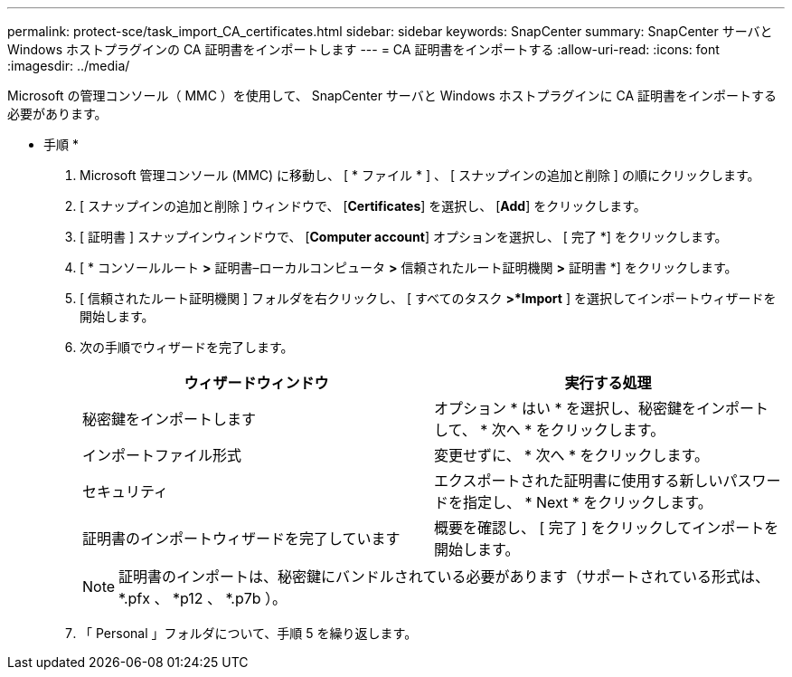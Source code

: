 ---
permalink: protect-sce/task_import_CA_certificates.html 
sidebar: sidebar 
keywords: SnapCenter 
summary: SnapCenter サーバと Windows ホストプラグインの CA 証明書をインポートします 
---
= CA 証明書をインポートする
:allow-uri-read: 
:icons: font
:imagesdir: ../media/


Microsoft の管理コンソール（ MMC ）を使用して、 SnapCenter サーバと Windows ホストプラグインに CA 証明書をインポートする必要があります。

* 手順 *

. Microsoft 管理コンソール (MMC) に移動し、 [ * ファイル * ] 、 [ スナップインの追加と削除 ] の順にクリックします。
. [ スナップインの追加と削除 ] ウィンドウで、 [*Certificates*] を選択し、 [*Add*] をクリックします。
. [ 証明書 ] スナップインウィンドウで、 [*Computer account*] オプションを選択し、 [ 完了 *] をクリックします。
. [ * コンソールルート *>* 証明書–ローカルコンピュータ *>* 信頼されたルート証明機関 *>* 証明書 *] をクリックします。
. [ 信頼されたルート証明機関 ] フォルダを右クリックし、 [ すべてのタスク *>*Import* ] を選択してインポートウィザードを開始します。
. 次の手順でウィザードを完了します。
+
|===
| ウィザードウィンドウ | 実行する処理 


 a| 
秘密鍵をインポートします
 a| 
オプション * はい * を選択し、秘密鍵をインポートして、 * 次へ * をクリックします。



 a| 
インポートファイル形式
 a| 
変更せずに、 * 次へ * をクリックします。



 a| 
セキュリティ
 a| 
エクスポートされた証明書に使用する新しいパスワードを指定し、 * Next * をクリックします。



 a| 
証明書のインポートウィザードを完了しています
 a| 
概要を確認し、 [ 完了 ] をクリックしてインポートを開始します。

|===
+

NOTE: 証明書のインポートは、秘密鍵にバンドルされている必要があります（サポートされている形式は、 *.pfx 、 *p12 、 *.p7b ）。

. 「 Personal 」フォルダについて、手順 5 を繰り返します。


